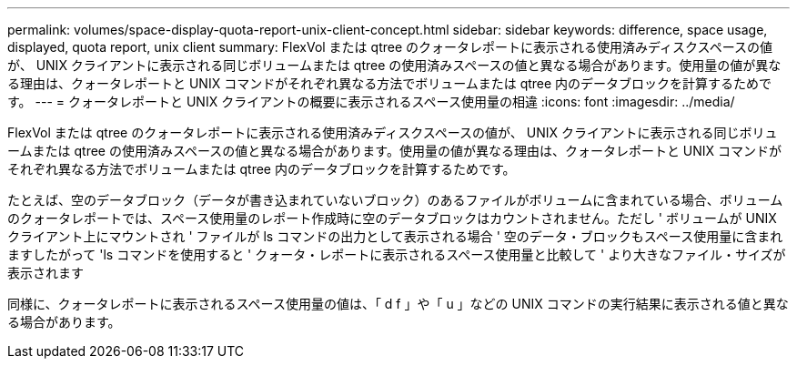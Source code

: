 ---
permalink: volumes/space-display-quota-report-unix-client-concept.html 
sidebar: sidebar 
keywords: difference, space usage, displayed, quota report, unix client 
summary: FlexVol または qtree のクォータレポートに表示される使用済みディスクスペースの値が、 UNIX クライアントに表示される同じボリュームまたは qtree の使用済みスペースの値と異なる場合があります。使用量の値が異なる理由は、クォータレポートと UNIX コマンドがそれぞれ異なる方法でボリュームまたは qtree 内のデータブロックを計算するためです。 
---
= クォータレポートと UNIX クライアントの概要に表示されるスペース使用量の相違
:icons: font
:imagesdir: ../media/


[role="lead"]
FlexVol または qtree のクォータレポートに表示される使用済みディスクスペースの値が、 UNIX クライアントに表示される同じボリュームまたは qtree の使用済みスペースの値と異なる場合があります。使用量の値が異なる理由は、クォータレポートと UNIX コマンドがそれぞれ異なる方法でボリュームまたは qtree 内のデータブロックを計算するためです。

たとえば、空のデータブロック（データが書き込まれていないブロック）のあるファイルがボリュームに含まれている場合、ボリュームのクォータレポートでは、スペース使用量のレポート作成時に空のデータブロックはカウントされません。ただし ' ボリュームが UNIX クライアント上にマウントされ ' ファイルが ls コマンドの出力として表示される場合 ' 空のデータ・ブロックもスペース使用量に含まれますしたがって 'ls コマンドを使用すると ' クォータ・レポートに表示されるスペース使用量と比較して ' より大きなファイル・サイズが表示されます

同様に、クォータレポートに表示されるスペース使用量の値は、「 d f 」や「 u 」などの UNIX コマンドの実行結果に表示される値と異なる場合があります。
